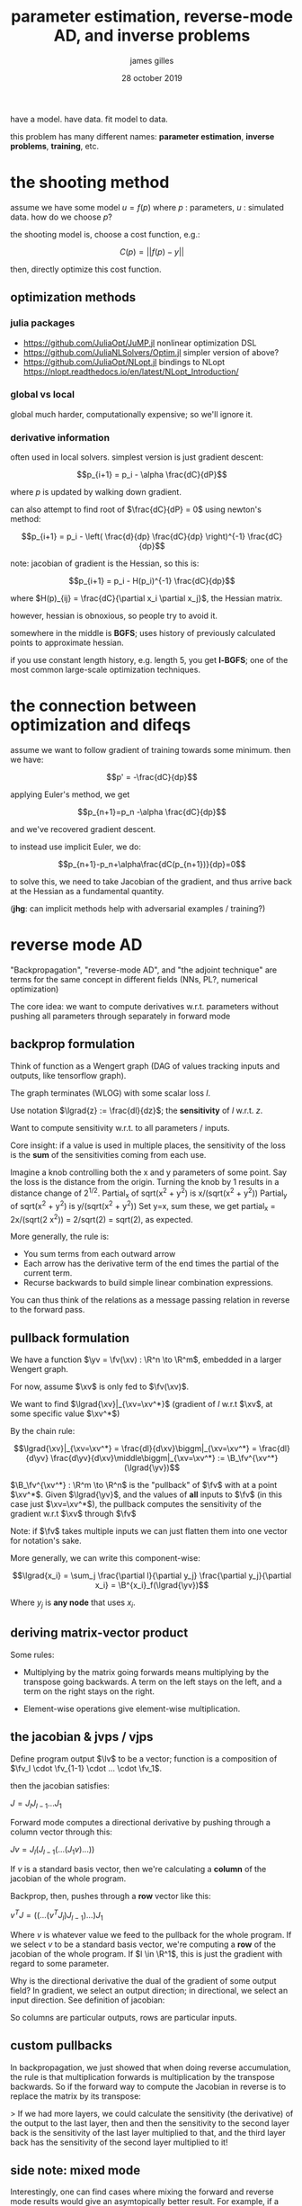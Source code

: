 #+TITLE: parameter estimation, reverse-mode AD, and inverse problems
#+AUTHOR: james gilles
#+EMAIL: jhgilles@mit.edu
#+DATE: 28 october 2019
#+OPTIONS: tex:t latex:t
#+STARTUP: latexpreview

#+LATEX_HEADER: \newcommand{\R}[0]{\mathbb{R}}
#+LATEX_HEADER: \newcommand{\B}[0]{\mathcal{B}}
#+LATEX_HEADER: \newcommand{\xv}[0]{\mathbf{x}}
#+LATEX_HEADER: \newcommand{\yv}[0]{\mathbf{y}}
#+LATEX_HEADER: \newcommand{\fv}[0]{\mathbf{f}}
#+LATEX_HEADER: \newcommand{\lv}[0]{\mathbf{l}}
#+LATEX_HEADER: \newcommand*\lgrad[1]{\bar{#1}}

have a model. have data. fit model to data.

this problem has many different names: *parameter estimation*, *inverse problems*, *training*, etc.


* the shooting method

  assume we have some model $u = f(p)$ where $p$ : parameters, $u$ : simulated data. how do we choose $p$?

  the shooting model is, choose a cost function, e.g.:

  $$C(p) = || f(p) - y ||$$

  then, directly optimize this cost function.

** optimization methods
*** julia packages
   - https://github.com/JuliaOpt/JuMP.jl
     nonlinear optimization DSL
   - https://github.com/JuliaNLSolvers/Optim.jl
     simpler version of above?
   - https://github.com/JuliaOpt/NLopt.jl
     bindings to NLopt
     https://nlopt.readthedocs.io/en/latest/NLopt_Introduction/
*** global vs local
    global much harder, computationally expensive; so we'll ignore it.

*** derivative information
    often used in local solvers.
    simplest version is just gradient descent:

    $$p_{i+1} = p_i - \alpha \frac{dC}{dP}$$

    where $p$ is updated by walking down gradient.

    can also attempt to find root of $\frac{dC}{dP} = 0$ using newton's method:

    $$p_{i+1} = p_i - \left( \frac{d}{dp} \frac{dC}{dp} \right)^{-1} \frac{dC}{dp}$$

    note: jacobian of gradient is the Hessian, so this is:

    $$p_{i+1} = p_i - H(p_i)^{-1} \frac{dC}{dp}$$

    where $H(p)_{ij} = \frac{dC}{\partial x_i \partial x_j}$, the Hessian matrix.

    however, hessian is obnoxious, so people try to avoid it.

    somewhere in the middle is *BGFS*; uses history of previously
    calculated points to approximate hessian.

    if you use constant length history, e.g. length 5, you get *l-BGFS*;
    one of the most common large-scale optimization techniques.
* the connection between optimization and difeqs
  assume we want to follow gradient of training towards some minimum.
  then we have:

  $$p' = -\frac{dC}{dp}$$

  applying Euler's method, we get

  $$p_{n+1}=p_n -\alpha \frac{dC}{dp}$$

  and we've recovered gradient descent.

  to instead use implicit Euler, we do:

  $$p_{n+1}-p_n+\alpha\frac{dC(p_{n+1})}{dp}=0$$

  to solve this, we need to take Jacobian of the gradient, and thus arrive back at the Hessian as a fundamental quantity.

  (*jhg*: can implicit methods help with adversarial examples / training?)

* reverse mode AD
  "Backpropagation", "reverse-mode AD", and "the adjoint technique" are terms for the same concept in different fields
  (NNs, PL?, numerical optimization)

  The core idea: we want to compute derivatives w.r.t. parameters without pushing all parameters through separately in forward mode

** backprop formulation
   Think of function as a Wengert graph (DAG of values tracking inputs and outputs, like tensorflow graph).

   The graph terminates (WLOG) with some scalar loss $l$.

   Use notation $\lgrad{z} := \frac{dl}{dz}$; the *sensitivity* of $l$ w.r.t. $z$.

   Want to compute sensitivity w.r.t. to all parameters / inputs.

   Core insight: if a value is used in multiple places, the sensitivity of the loss is the *sum* of the sensitivities coming from each use.

   Imagine a knob controlling both the x and y parameters of some point. Say the loss is the distance from the origin.
   Turning the knob by 1 results in a distance change of $2^{1/2}$.
   Partial_x of sqrt(x^2 + y^2) is x/(sqrt(x^2 + y^2))
   Partial_y of sqrt(x^2 + y^2) is y/(sqrt(x^2 + y^2))
   Set y=x, sum these, we get partial_x = 2x/(sqrt(2 x^2)) = 2/sqrt(2) = sqrt(2), as expected.

   More generally, the rule is:

   - You sum terms from each outward arrow
   - Each arrow has the derivative term of the end times the partial of the current term.
   - Recurse backwards to build simple linear combination expressions.

   You can thus think of the relations as a message passing relation in reverse to the forward pass.

** pullback formulation
   We have a function $\yv = \fv(\xv) : \R^n \to \R^m$, embedded in a larger Wengert graph.

   For now, assume $\xv$ is only fed to $\fv(\xv)$.

   We want to find $\lgrad{\xv}|_{\xv=\xv^*}$ (gradient of $l$ w.r.t $\xv$, at some specific value $\xv^*$)

   By the chain rule:

   $$\lgrad{\xv}|_{\xv=\xv^*} = \frac{dl}{d\xv}\biggm|_{\xv=\xv^*} =
   \frac{dl}{d\yv} \frac{d\yv}{d\xv}\middle\biggm|_{\xv=\xv^*} := \B_\fv^{\xv^*}(\lgrad{\yv})$$

   $\B_\fv^{\xv^*} : \R^m \to \R^n$ is the "pullback" of $\fv$ with at a point $\xv^*$. Given $\lgrad{\yv}$, and the values of *all* inputs
   to $\fv$ (in this case just $\xv=\xv^*$), the pullback computes the sensitivity of the gradient w.r.t $\xv$ through $\fv$

   Note: if $\fv$ takes multiple inputs we can just flatten them into one vector for notation's sake.

   More generally, we can write this component-wise:

   $$\lgrad{x_i} = \sum_j \frac{\partial l}{\partial y_j} \frac{\partial y_j}{\partial x_i} = \B^{x_i}_f(\lgrad{\yv})$$

   Where $y_j$ is *any node* that uses $x_i$.

** deriving matrix-vector product
   Some rules:

   - Multiplying by the matrix going forwards means multiplying by the transpose going backwards.
     A term on the left stays on the left, and a term on the right stays on the right.

   - Element-wise operations give element-wise multiplication.

** the jacobian & jvps / vjps
   Define program output $\lv$ to be a vector; function is a composition of $\fv_l \cdot \fv_{1-1} \cdot ... \cdot \fv_1$.

   then the jacobian satisfies:

   $J=J_l J_{l-1} ... J_1$

   Forward mode computes a directional derivative by pushing through a column vector through this:

   $Jv = J_l (J_{l-1} (... (J_1 v) ...))$

   If $v$ is a standard basis vector, then we're calculating a *column* of the jacobian of the whole program.

   Backprop, then, pushes through a *row* vector like this:

   $v^T J = (( ... (v^T J_l) J_{l-1}) ...) J_1$

   Where $v$ is whatever value we feed to the pullback for the whole program.
   If we select $v$ to be a standard basis vector, we're computing a *row* of the jacobian of the whole program.
   If $l \in \R^1$, this is just the gradient with regard to some parameter.

   Why is the directional derivative the dual of the gradient of some output field?
   In gradient, we select an output direction; in directional, we select an input direction.
   See definition of jacobian:

   \begin{equation*}
\mathbf J = \begin{bmatrix}
    \dfrac{\partial \mathbf{f}}{\partial x_1} & \cdots & \dfrac{\partial \mathbf{f}}{\partial x_n} \end{bmatrix}
= \begin{bmatrix}
    \dfrac{\partial f_1}{\partial x_1} & \cdots & \dfrac{\partial f_1}{\partial x_n}\\
    \vdots & \ddots & \vdots\\
    \dfrac{\partial f_m}{\partial x_1} & \cdots & \dfrac{\partial f_m}{\partial x_n} \end{bmatrix}.
   \end{equation*}

   So columns are particular outputs, rows are particular inputs.

** custom pullbacks

   In backpropagation, we just showed that when doing reverse accumulation, the rule is that multiplication forwards is multiplication
by the transpose backwards. So if the forward way to compute the Jacobian in reverse is to replace the matrix by its transpose:




  > If we had more layers, we could calculate the sensitivity (the derivative) of the output to the last layer,
  then and then the sensitivity to the second layer back is the sensitivity of the last layer multiplied to that,
  and the third layer back has the sensitivity of the second layer multiplied to it!

** side note: mixed mode
   Interestingly, one can find cases where mixing the forward and reverse mode results would give an asymtopically better result. For example, if a Jacobian was non-zero in only the first 3 rows and first 3 columns, then sparse forward mode would still require N partials and reverse mode would require M seeds. However, one forward mode call of 3 partials and one reverse mode call of 3 seeds would calculate all three rows and columns with O(1) work, as opposed to O(N) or O(M). Exactly how to make use of this insight in an automated manner is an open research question.

** forward-over-reverse / hessian-free products
   can use forward over reverse mode to compute jacobian of gradient, i.e. hessian

   can also not do that and stay in a krylov subspace to end up with Hessian-free Newton Krylov
